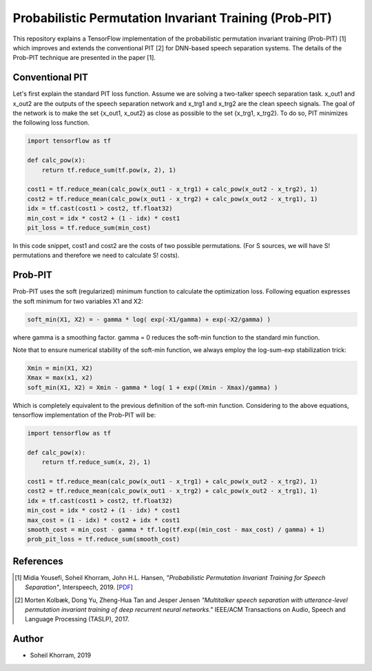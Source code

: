 .. -*- mode: rst -*-

Probabilistic Permutation Invariant Training (Prob-PIT)
========

.. image:: ppit_image.png

This repository explains a TensorFlow implementation of the probabilistic permutation invariant training (Prob-PIT) [1] which improves and extends the conventional PIT [2] for DNN-based speech separation systems. The details of the Prob-PIT technique are presented in the paper [1].

Conventional PIT
----------------

Let's first explain the standard PIT loss function. Assume we are solving a two-talker speech separation task. x_out1 and x_out2 are the outputs of the speech separation network and x_trg1 and x_trg2 are the clean speech signals. The goal of the network is to make the set {x_out1, x_out2} as close as possible to the set {x_trg1, x_trg2}. To do so, PIT minimizes the following loss function.  

.. code-block:: python

    import tensorflow as tf
    
    def calc_pow(x):
        return tf.reduce_sum(tf.pow(x, 2), 1)

    cost1 = tf.reduce_mean(calc_pow(x_out1 - x_trg1) + calc_pow(x_out2 - x_trg2), 1)
    cost2 = tf.reduce_mean(calc_pow(x_out1 - x_trg2) + calc_pow(x_out2 - x_trg1), 1)
    idx = tf.cast(cost1 > cost2, tf.float32)
    min_cost = idx * cost2 + (1 - idx) * cost1
    pit_loss = tf.reduce_sum(min_cost)

In this code snippet, cost1 and cost2 are the costs of two possible permutations. (For S sources, we will have S! permutations and therefore we need to calculate S! costs).

Prob-PIT
--------

Prob-PIT uses the soft (regularized) minimum function to calculate the optimization loss. Following equation expresses the soft minimum for two variables X1 and X2: 

.. code-block:: python

    soft_min(X1, X2) = - gamma * log( exp(-X1/gamma) + exp(-X2/gamma) )

where gamma is a smoothing factor. gamma = 0 reduces the soft-min function to the standard min function. 

Note that to ensure numerical stability of the soft-min function, we always employ the log-sum-exp stabilization trick: 

.. code-block:: python

    Xmin = min(X1, X2)
    Xmax = max(x1, x2)
    soft_min(X1, X2) = Xmin - gamma * log( 1 + exp((Xmin - Xmax)/gamma) )

Which is completely equivalent to the previous definition of the soft-min function. Considering to the above equations, tensorflow implementation of the Prob-PIT will be:

.. code-block:: python

    import tensorflow as tf

    def calc_pow(x):
        return tf.reduce_sum(x, 2), 1)

    cost1 = tf.reduce_mean(calc_pow(x_out1 - x_trg1) + calc_pow(x_out2 - x_trg2), 1)
    cost2 = tf.reduce_mean(calc_pow(x_out1 - x_trg2) + calc_pow(x_out2 - x_trg1), 1)
    idx = tf.cast(cost1 > cost2, tf.float32)
    min_cost = idx * cost2 + (1 - idx) * cost1
    max_cost = (1 - idx) * cost2 + idx * cost1
    smooth_cost = min_cost - gamma * tf.log(tf.exp((min_cost - max_cost) / gamma) + 1)
    prob_pit_loss = tf.reduce_sum(smooth_cost)

References
----------

.. [1] Midia Yousefi, Soheil Khorram, John H.L. Hansen,
       *"Probabilistic Permutation Invariant Training for Speech Separation"*,
       Interspeech, 2019. [`PDF <prob-pit-paper.pdf>`_]

.. [2] Morten Kolbæk, Dong Yu, Zheng-Hua Tan and Jesper Jensen
       *"Multitalker speech separation with utterance-level permutation invariant training of deep recurrent neural networks."*
       IEEE/ACM Transactions on Audio, Speech and Language Processing (TASLP), 2017.

Author
------

- Soheil Khorram, 2019

